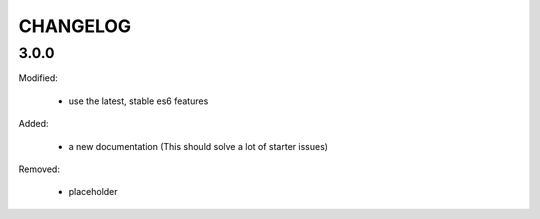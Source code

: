 =========
CHANGELOG
=========


3.0.0
-----

Modified:

    * use the latest, stable es6 features

Added:

    + a new documentation (This should solve a lot of starter issues)

Removed:

    - placeholder

